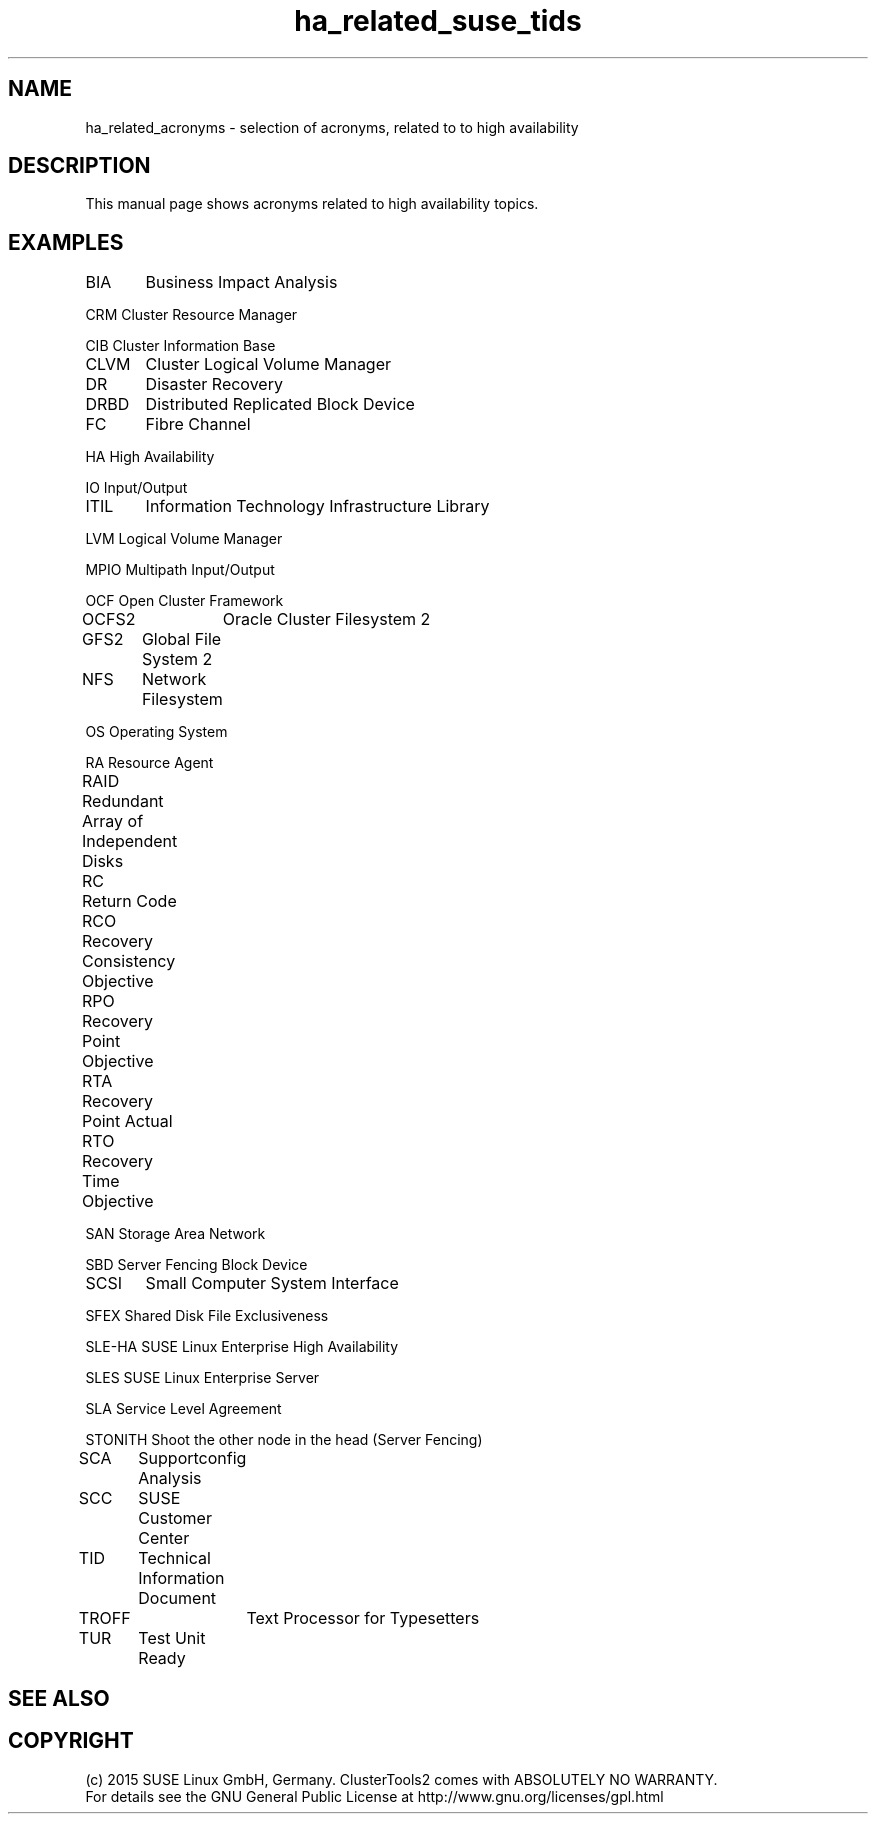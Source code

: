 .TH ha_related_suse_tids 7 "16 Dec 2015" "" "ClusterTools2"
.\"
.SH NAME
ha_related_acronyms - selection of acronyms, related to to high availability
.\"
.SH DESCRIPTION
This manual page shows acronyms related to high availability topics.
.\"
.\" TODO formatting
.SH EXAMPLES

BIA	Business Impact Analysis

CRM     Cluster Resource Manager

CIB     Cluster Information Base

CLVM	Cluster Logical Volume Manager

DR	Disaster Recovery

DRBD	Distributed Replicated Block Device

FC	Fibre Channel

HA      High Availability

IO      Input/Output

ITIL	Information Technology Infrastructure Library

LVM     Logical Volume Manager

MPIO    Multipath Input/Output

OCF     Open Cluster Framework

OCFS2	Oracle Cluster Filesystem 2

GFS2	Global File System 2

NFS	Network Filesystem

OS      Operating System

RA      Resource Agent

RAID	Redundant Array of Independent Disks

RC	Return Code

RCO	Recovery Consistency Objective

RPO	Recovery Point Objective

RTA	Recovery Point Actual	

RTO	Recovery Time Objective

SAN     Storage Area Network

SBD     Server Fencing Block Device

SCSI	Small Computer System Interface

SFEX    Shared Disk File Exclusiveness

SLE-HA  SUSE Linux Enterprise High Availability

SLES    SUSE Linux Enterprise Server

SLA     Service Level Agreement

STONITH Shoot the other node in the head (Server Fencing)

SCA	Supportconfig Analysis

SCC	SUSE Customer Center

TID	Technical Information Document

TROFF	Text Processor for Typesetters

TUR	Test Unit Ready

.\"
.SH SEE ALSO

.SH COPYRIGHT
(c) 2015 SUSE Linux GmbH, Germany.
ClusterTools2 comes with ABSOLUTELY NO WARRANTY.
.br
For details see the GNU General Public License at
http://www.gnu.org/licenses/gpl.html
.\"
